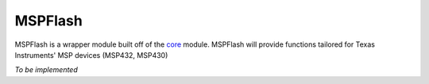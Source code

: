 .. _mspflash:

MSPFlash
========

MSPFlash is a wrapper module built off of the `core <core.html>`__ module.
MSPFlash will provide functions tailored for Texas Instruments' MSP devices
(MSP432, MSP430)

*To be implemented*
